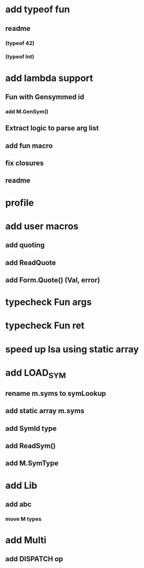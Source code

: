 * add typeof fun
** readme
*** (typeof 42)
*** (typeof Int)
* add lambda support
** Fun with Gensymmed id
*** add M.GenSym()
** Extract logic to parse arg list
** add fun macro
** fix closures
** readme
* profile
* add user macros
** add quoting
** add ReadQuote
** add Form.Quote() (Val, error)
* typecheck Fun args
* typecheck Fun ret
* speed up Isa using static array
* add LOAD_SYM
** rename m.syms to symLookup
** add static array m.syms
** add SymId type
** add ReadSym()
** add M.SymType
* add Lib
** add abc
*** move M types
* add Multi
** add DISPATCH op

